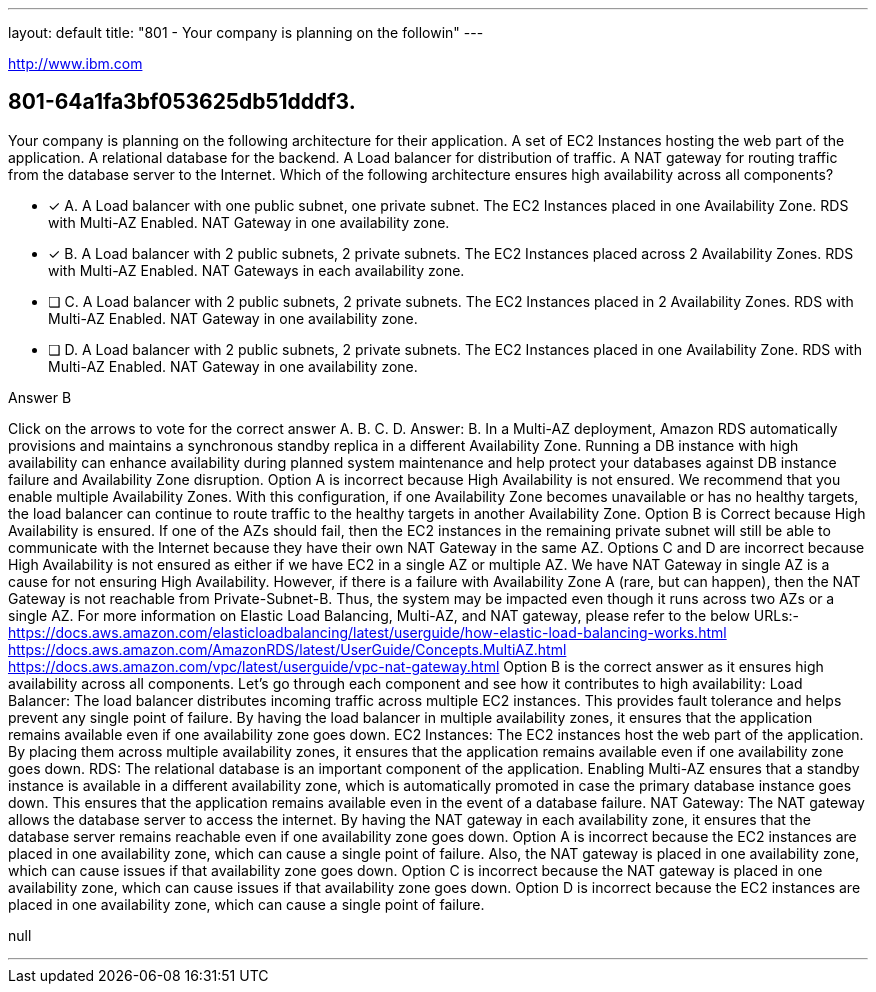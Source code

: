 ---
layout: default 
title: "801 - Your company is planning on the followin"
---

[.link]
http://www.ibm.com

[.question]
== 801-64a1fa3bf053625db51dddf3.


****

[.query]
--
Your company is planning on the following architecture for their application. A set of EC2 Instances hosting the web part of the application. A relational database for the backend. A Load balancer for distribution of traffic. A NAT gateway for routing traffic from the database server to the Internet. Which of the following architecture ensures high availability across all components?


--

[.list]
--
* [*] A. A Load balancer with one public subnet, one private subnet. The EC2 Instances placed in one Availability Zone. RDS with Multi-AZ Enabled. NAT Gateway in one availability zone.
* [*] B. A Load balancer with 2 public subnets, 2 private subnets. The EC2 Instances placed across 2 Availability Zones. RDS with Multi-AZ Enabled. NAT Gateways in each availability zone.
* [ ] C. A Load balancer with 2 public subnets, 2 private subnets. The EC2 Instances placed in 2 Availability Zones. RDS with Multi-AZ Enabled. NAT Gateway in one availability zone.
* [ ] D. A Load balancer with 2 public subnets, 2 private subnets. The EC2 Instances placed in one Availability Zone. RDS with Multi-AZ Enabled. NAT Gateway in one availability zone.

--
****

[.answer]
Answer B

[.explanation]
--
Click on the arrows to vote for the correct answer
A.
B.
C.
D.
Answer: B.
In a Multi-AZ deployment, Amazon RDS automatically provisions and maintains a synchronous standby replica in a different Availability Zone.
Running a DB instance with high availability can enhance availability during planned system maintenance and help protect your databases against DB instance failure and Availability Zone disruption.
Option A is incorrect because High Availability is not ensured.
We recommend that you enable multiple Availability Zones.
With this configuration, if one Availability Zone becomes unavailable or has no healthy targets, the load balancer can continue to route traffic to the healthy targets in another Availability Zone.
Option B is Correct because High Availability is ensured.
If one of the AZs should fail, then the EC2 instances in the remaining private subnet will still be able to communicate with the Internet because they have their own NAT Gateway in the same AZ.
Options C and D are incorrect because High Availability is not ensured as either if we have EC2 in a single AZ or multiple AZ.
We have NAT Gateway in single AZ is a cause for not ensuring High Availability.
However, if there is a failure with Availability Zone A (rare, but can happen), then the NAT Gateway is not reachable from Private-Subnet-B.
Thus, the system may be impacted even though it runs across two AZs or a single AZ.
For more information on Elastic Load Balancing, Multi-AZ, and NAT gateway, please refer to the below URLs:-
https://docs.aws.amazon.com/elasticloadbalancing/latest/userguide/how-elastic-load-balancing-works.html https://docs.aws.amazon.com/AmazonRDS/latest/UserGuide/Concepts.MultiAZ.html https://docs.aws.amazon.com/vpc/latest/userguide/vpc-nat-gateway.html
Option B is the correct answer as it ensures high availability across all components. Let's go through each component and see how it contributes to high availability:
Load Balancer: The load balancer distributes incoming traffic across multiple EC2 instances. This provides fault tolerance and helps prevent any single point of failure. By having the load balancer in multiple availability zones, it ensures that the application remains available even if one availability zone goes down.
EC2 Instances: The EC2 instances host the web part of the application. By placing them across multiple availability zones, it ensures that the application remains available even if one availability zone goes down.
RDS: The relational database is an important component of the application. Enabling Multi-AZ ensures that a standby instance is available in a different availability zone, which is automatically promoted in case the primary database instance goes down. This ensures that the application remains available even in the event of a database failure.
NAT Gateway: The NAT gateway allows the database server to access the internet. By having the NAT gateway in each availability zone, it ensures that the database server remains reachable even if one availability zone goes down.
Option A is incorrect because the EC2 instances are placed in one availability zone, which can cause a single point of failure. Also, the NAT gateway is placed in one availability zone, which can cause issues if that availability zone goes down.
Option C is incorrect because the NAT gateway is placed in one availability zone, which can cause issues if that availability zone goes down.
Option D is incorrect because the EC2 instances are placed in one availability zone, which can cause a single point of failure.
--

[.ka]
null

'''





